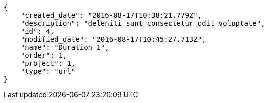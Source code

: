 [source,json]
----
{
    "created_date": "2016-08-17T10:38:21.779Z",
    "description": "deleniti sunt consectetur odit voluptate",
    "id": 4,
    "modified_date": "2016-08-17T10:45:27.713Z",
    "name": "Duration 1",
    "order": 1,
    "project": 1,
    "type": "url"
}
----
